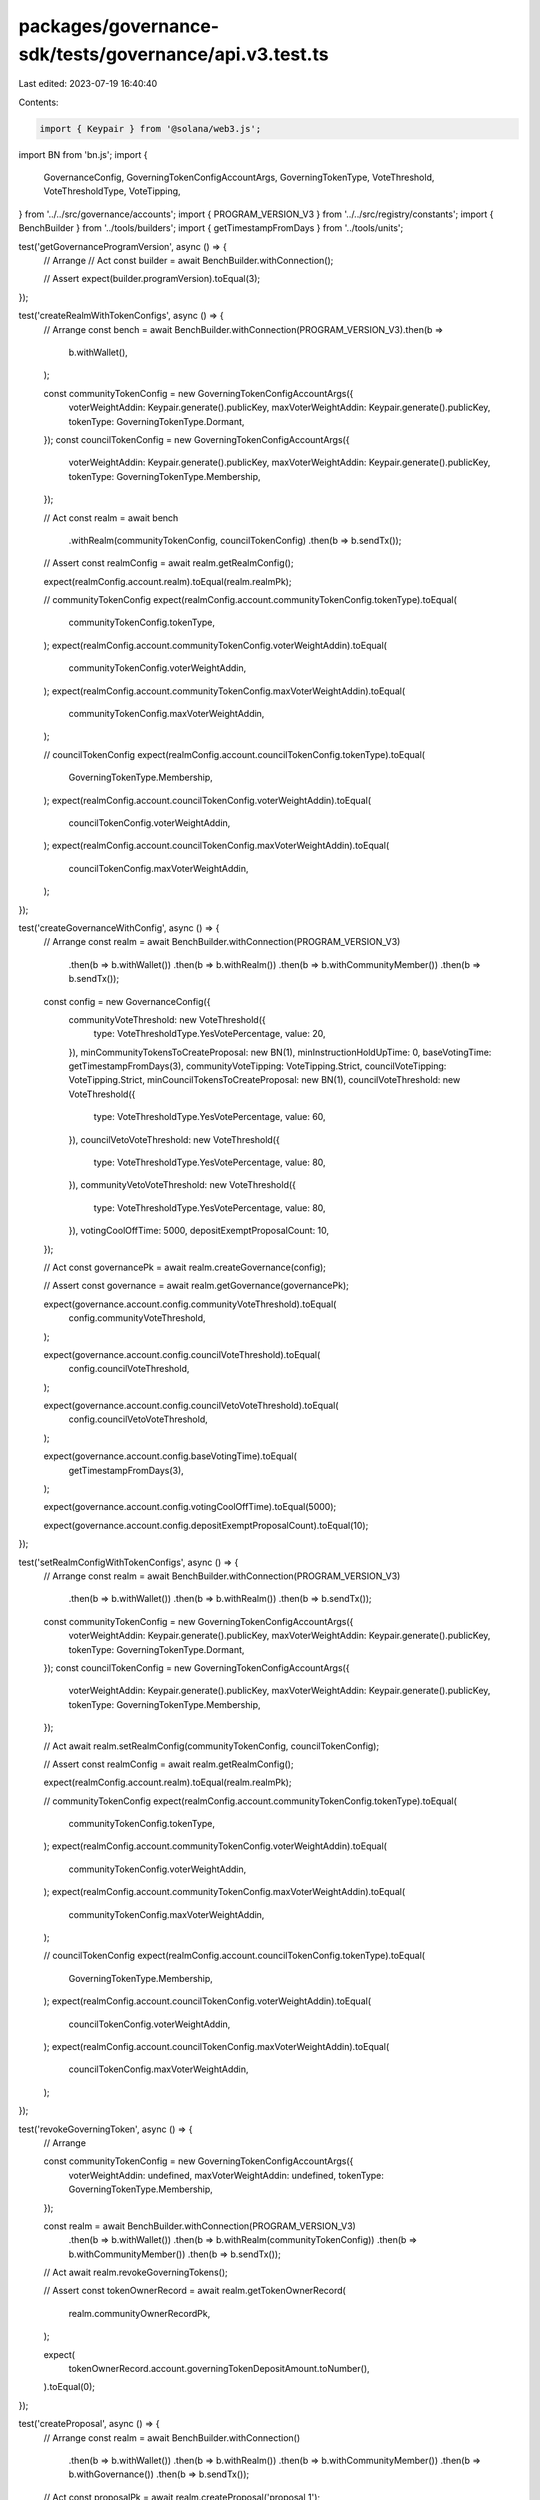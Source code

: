 packages/governance-sdk/tests/governance/api.v3.test.ts
=======================================================

Last edited: 2023-07-19 16:40:40

Contents:

.. code-block:: ts

    import { Keypair } from '@solana/web3.js';
import BN from 'bn.js';
import {
  GovernanceConfig,
  GoverningTokenConfigAccountArgs,
  GoverningTokenType,
  VoteThreshold,
  VoteThresholdType,
  VoteTipping,
} from '../../src/governance/accounts';
import { PROGRAM_VERSION_V3 } from '../../src/registry/constants';
import { BenchBuilder } from '../tools/builders';
import { getTimestampFromDays } from '../tools/units';

test('getGovernanceProgramVersion', async () => {
  // Arrange
  // Act
  const builder = await BenchBuilder.withConnection();

  // Assert
  expect(builder.programVersion).toEqual(3);
});

test('createRealmWithTokenConfigs', async () => {
  // Arrange
  const bench = await BenchBuilder.withConnection(PROGRAM_VERSION_V3).then(b =>
    b.withWallet(),
  );

  const communityTokenConfig = new GoverningTokenConfigAccountArgs({
    voterWeightAddin: Keypair.generate().publicKey,
    maxVoterWeightAddin: Keypair.generate().publicKey,
    tokenType: GoverningTokenType.Dormant,
  });
  const councilTokenConfig = new GoverningTokenConfigAccountArgs({
    voterWeightAddin: Keypair.generate().publicKey,
    maxVoterWeightAddin: Keypair.generate().publicKey,
    tokenType: GoverningTokenType.Membership,
  });

  // Act
  const realm = await bench
    .withRealm(communityTokenConfig, councilTokenConfig)
    .then(b => b.sendTx());

  // Assert
  const realmConfig = await realm.getRealmConfig();

  expect(realmConfig.account.realm).toEqual(realm.realmPk);

  // communityTokenConfig
  expect(realmConfig.account.communityTokenConfig.tokenType).toEqual(
    communityTokenConfig.tokenType,
  );
  expect(realmConfig.account.communityTokenConfig.voterWeightAddin).toEqual(
    communityTokenConfig.voterWeightAddin,
  );
  expect(realmConfig.account.communityTokenConfig.maxVoterWeightAddin).toEqual(
    communityTokenConfig.maxVoterWeightAddin,
  );

  // councilTokenConfig
  expect(realmConfig.account.councilTokenConfig.tokenType).toEqual(
    GoverningTokenType.Membership,
  );
  expect(realmConfig.account.councilTokenConfig.voterWeightAddin).toEqual(
    councilTokenConfig.voterWeightAddin,
  );
  expect(realmConfig.account.councilTokenConfig.maxVoterWeightAddin).toEqual(
    councilTokenConfig.maxVoterWeightAddin,
  );
});

test('createGovernanceWithConfig', async () => {
  // Arrange
  const realm = await BenchBuilder.withConnection(PROGRAM_VERSION_V3)
    .then(b => b.withWallet())
    .then(b => b.withRealm())
    .then(b => b.withCommunityMember())
    .then(b => b.sendTx());

  const config = new GovernanceConfig({
    communityVoteThreshold: new VoteThreshold({
      type: VoteThresholdType.YesVotePercentage,
      value: 20,
    }),
    minCommunityTokensToCreateProposal: new BN(1),
    minInstructionHoldUpTime: 0,
    baseVotingTime: getTimestampFromDays(3),
    communityVoteTipping: VoteTipping.Strict,
    councilVoteTipping: VoteTipping.Strict,
    minCouncilTokensToCreateProposal: new BN(1),
    councilVoteThreshold: new VoteThreshold({
      type: VoteThresholdType.YesVotePercentage,
      value: 60,
    }),
    councilVetoVoteThreshold: new VoteThreshold({
      type: VoteThresholdType.YesVotePercentage,
      value: 80,
    }),
    communityVetoVoteThreshold: new VoteThreshold({
      type: VoteThresholdType.YesVotePercentage,
      value: 80,
    }),
    votingCoolOffTime: 5000,
    depositExemptProposalCount: 10,
  });

  // Act
  const governancePk = await realm.createGovernance(config);

  // Assert
  const governance = await realm.getGovernance(governancePk);

  expect(governance.account.config.communityVoteThreshold).toEqual(
    config.communityVoteThreshold,
  );

  expect(governance.account.config.councilVoteThreshold).toEqual(
    config.councilVoteThreshold,
  );

  expect(governance.account.config.councilVetoVoteThreshold).toEqual(
    config.councilVetoVoteThreshold,
  );

  expect(governance.account.config.baseVotingTime).toEqual(
    getTimestampFromDays(3),
  );

  expect(governance.account.config.votingCoolOffTime).toEqual(5000);

  expect(governance.account.config.depositExemptProposalCount).toEqual(10);
});

test('setRealmConfigWithTokenConfigs', async () => {
  // Arrange
  const realm = await BenchBuilder.withConnection(PROGRAM_VERSION_V3)
    .then(b => b.withWallet())
    .then(b => b.withRealm())
    .then(b => b.sendTx());

  const communityTokenConfig = new GoverningTokenConfigAccountArgs({
    voterWeightAddin: Keypair.generate().publicKey,
    maxVoterWeightAddin: Keypair.generate().publicKey,
    tokenType: GoverningTokenType.Dormant,
  });
  const councilTokenConfig = new GoverningTokenConfigAccountArgs({
    voterWeightAddin: Keypair.generate().publicKey,
    maxVoterWeightAddin: Keypair.generate().publicKey,
    tokenType: GoverningTokenType.Membership,
  });

  // Act
  await realm.setRealmConfig(communityTokenConfig, councilTokenConfig);

  // Assert
  const realmConfig = await realm.getRealmConfig();

  expect(realmConfig.account.realm).toEqual(realm.realmPk);

  // communityTokenConfig
  expect(realmConfig.account.communityTokenConfig.tokenType).toEqual(
    communityTokenConfig.tokenType,
  );
  expect(realmConfig.account.communityTokenConfig.voterWeightAddin).toEqual(
    communityTokenConfig.voterWeightAddin,
  );
  expect(realmConfig.account.communityTokenConfig.maxVoterWeightAddin).toEqual(
    communityTokenConfig.maxVoterWeightAddin,
  );

  // councilTokenConfig
  expect(realmConfig.account.councilTokenConfig.tokenType).toEqual(
    GoverningTokenType.Membership,
  );
  expect(realmConfig.account.councilTokenConfig.voterWeightAddin).toEqual(
    councilTokenConfig.voterWeightAddin,
  );
  expect(realmConfig.account.councilTokenConfig.maxVoterWeightAddin).toEqual(
    councilTokenConfig.maxVoterWeightAddin,
  );
});

test('revokeGoverningToken', async () => {
  // Arrange

  const communityTokenConfig = new GoverningTokenConfigAccountArgs({
    voterWeightAddin: undefined,
    maxVoterWeightAddin: undefined,
    tokenType: GoverningTokenType.Membership,
  });

  const realm = await BenchBuilder.withConnection(PROGRAM_VERSION_V3)
    .then(b => b.withWallet())
    .then(b => b.withRealm(communityTokenConfig))
    .then(b => b.withCommunityMember())
    .then(b => b.sendTx());

  // Act
  await realm.revokeGoverningTokens();

  // Assert
  const tokenOwnerRecord = await realm.getTokenOwnerRecord(
    realm.communityOwnerRecordPk,
  );

  expect(
    tokenOwnerRecord.account.governingTokenDepositAmount.toNumber(),
  ).toEqual(0);
});

test('createProposal', async () => {
  // Arrange
  const realm = await BenchBuilder.withConnection()
    .then(b => b.withWallet())
    .then(b => b.withRealm())
    .then(b => b.withCommunityMember())
    .then(b => b.withGovernance())
    .then(b => b.sendTx());

  // Act
  const proposalPk = await realm.createProposal('proposal 1');

  // Assert
  const proposal = await realm.getProposal(proposalPk);

  expect(proposal.account.name).toEqual('proposal 1');
  expect(proposal.account.vetoVoteWeight.toNumber()).toEqual(0);

  const governance = await realm.getGovernance(proposal.account.governance);
  expect(governance.account.activeProposalCount.toNumber()).toEqual(1);
});

test('createProposalWithDeposit', async () => {
  // Arrange
  const realm = await BenchBuilder.withConnection()
    .then(b => b.withWallet())
    .then(b => b.withRealm())
    .then(b => b.withCommunityMember())
    .then(b => b.withGovernance())
    .then(b => b.sendTx());

  // Act
  const proposalPk = await realm.createProposal('proposal 1');

  // Assert
  const proposalDeposit = (
    await realm.getProposalDeposits(realm.bench.walletPk)
  )[0];

  expect(proposalDeposit.account.proposal).toEqual(proposalPk);
  expect(proposalDeposit.account.depositPayer).toEqual(realm.bench.walletPk);
});

test('refundProposalDeposit', async () => {
  // Arrange
  const realm = await BenchBuilder.withConnection()
    .then(b => b.withWallet())
    .then(b => b.withRealm())
    .then(b => b.withCommunityMember())
    .then(b => b.withGovernance())
    .then(b => b.sendTx())
    .then(b => b.withProposal())
    .then(b => b.withProposalSignOff())
    .then(b => b.withCastVote())
    .then(b => b.sendTx());

  // Act
  await realm.refundProposalDeposit();

  // Assert
  const proposalDeposits = await realm.getProposalDeposits(
    realm.bench.walletPk,
  );

  expect(proposalDeposits.length).toBe(0);
});


